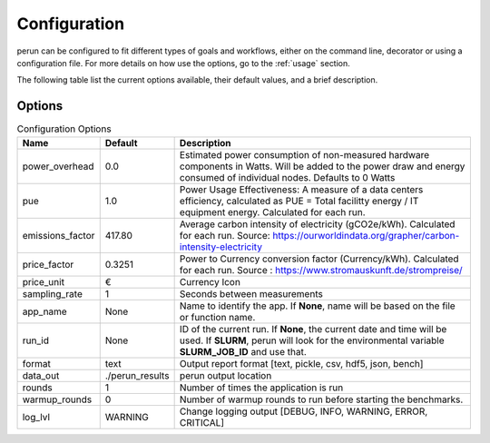 .. _configuration:

Configuration
=============

perun can be configured to fit different types of goals and workflows, either on the command line, decorator or using a configuration file. For more details on how use the options, go to the :ref:`usage` section.

The following table list the current options available, their default values, and a brief description.

Options
-------

.. csv-table:: Configuration Options
    :header: "Name", "Default", "Description"

    "power_overhead", 0.0, "Estimated power consumption of non-measured hardware components in Watts. Will be added to the power draw and energy consumed of individual nodes. Defaults to 0 Watts"
    "pue", 1.0, "Power Usage Effectiveness: A measure of a data centers efficiency, calculated as
    PUE = Total facilitty energy / IT equipment energy. Calculated for each run."
    "emissions_factor", 417.80, "Average carbon intensity of electricity (gCO2e/kWh). Calculated for each run. Source: https://ourworldindata.org/grapher/carbon-intensity-electricity"
    "price_factor", 0.3251, "Power to Currency conversion factor (Currency/kWh). Calculated for each run. Source : https://www.stromauskunft.de/strompreise/"
    "price_unit", €, "Currency Icon"
    "sampling_rate", 1, "Seconds between measurements"
    "app_name", None, "Name to identify the app. If **None**, name will be based on the file or function name."
    "run_id", None, "ID of the current run. If **None**, the current date and time will be used. If **SLURM**, perun will look for the environmental variable **SLURM_JOB_ID** and use that."
    "format", "text", "Output report format [text, pickle, csv, hdf5, json, bench]"
    "data_out", "./perun_results", "perun output location"
    "rounds", 1, "Number of times the application is run"
    "warmup_rounds", 0, "Number of warmup rounds to run before starting the benchmarks."
    "log_lvl", "WARNING", "Change logging output [DEBUG, INFO, WARNING, ERROR, CRITICAL]"
